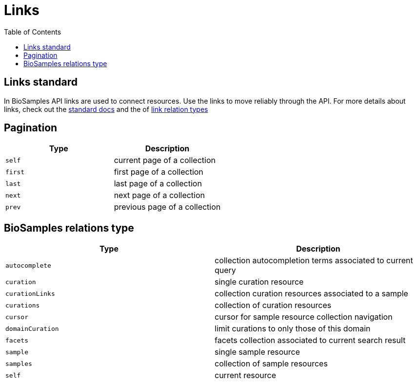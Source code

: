 = [.ebi-color]#Links#
:last-update-label!:
:toc: auto

== Links standard
In BioSamples API links are used to connect resources. Use the links to move reliably through the API.
For more details about links, check out the https://tools.ietf.org/html/rfc5988[standard docs] and the  of https://www.iana.org/assignments/link-relations/link-relations.xhtml[link relation types]

== Pagination
[cols=2*,options="header"]
|===
| Type
| Description

| `self` | current page of a collection
| `first` | first page of a collection
| `last` | last page of a collection
| `next` | next page of a collection
| `prev` | previous page of a collection
|===

== BioSamples relations type
[cols=2*,options="header"]
|===
| Type
| Description

| `autocomplete` | collection autocompletion terms associated to current query
| `curation` | single curation resource
| `curationLinks` | collection curation resources associated to a sample
| `curations` | collection of curation resources
| `cursor` | cursor for sample resource collection navigation
| `domainCuration` | limit curations to only those of this domain
| `facets` | facets collection associated to current search result
| `sample` | single sample resource
| `samples` | collection of sample resources
| `self` | current resource
|===

